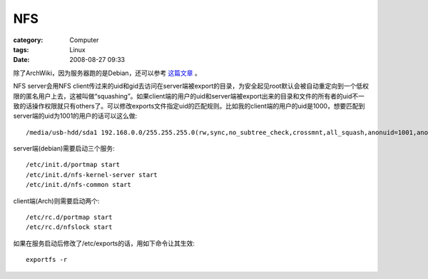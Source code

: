 ######
NFS
######
:category: Computer
:tags: Linux
:date: 2008-08-27 09:33



除了ArchWiki，因为服务器跑的是Debian，还可以参考 `这篇文章 <http://www.crazysquirrel.com/computing/debian/servers/nfs.jspx>`_ 。

NFS server会用NFS client传过来的uid和gid去访问在server端被export的目录，为安全起见root默认会被自动重定向到一个低权限的匿名用户上去，这被叫做“squashing”。如果client端的用户的uid和server端被export出来的目录和文件的所有者的uid不一致的话操作权限就只有others了。可以修改exports文件指定uid的匹配规则。比如我的client端的用户的uid是1000，想要匹配到server端的uid为1001的用户的话可以这么做::

 /media/usb-hdd/sda1 192.168.0.0/255.255.255.0(rw,sync,no_subtree_check,crossmnt,all_squash,anonuid=1001,anongid=1001)

server端(debian)需要启动三个服务::

 /etc/init.d/portmap start
 /etc/init.d/nfs-kernel-server start
 /etc/init.d/nfs-common start

client端(Arch)则需要启动两个::

 /etc/rc.d/portmap start
 /etc/rc.d/nfslock start

如果在服务启动后修改了/etc/exports的话，用如下命令让其生效::

 exportfs -r



